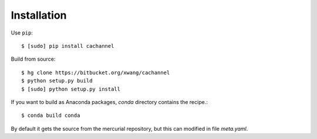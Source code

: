 Installation
============

Use ``pip``::
    
    $ [sudo] pip install cachannel


Build from source::

    $ hg clone https://bitbucket.org/xwang/cachannel
    $ python setup.py build
    $ [sudo] python setup.py install

If you want to build as Anaconda packages, *conda* directory
contains the recipe.::

    $ conda build conda

By default it gets the source from the mercurial repository,
but this can modified in file *meta.yaml*.
